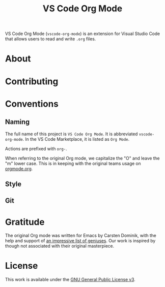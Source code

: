 #+TITLE: VS Code Org Mode
VS Code Org Mode (~vscode-org-mode~) is an extension for Visual Studio Code that allows users to read and write ~.org~ files.
* About
* Contributing
* Conventions
** Naming
The full name of this project is ~VS Code Org Mode~. It is abbreviated ~vscode-org-mode~. In the VS Code Marketplace, it is listed as ~Org Mode~.

Actions are prefixed with ~org-~.

When referring to the original Org mode, we capitalize the "O" and leave the "m" lower case. This is in keeping with the original teams usage on [[http://orgmode.org/][orgmode.org]].
** Style
** Git
* Gratitude
The original Org mode was written for Emacs by Carsten Dominik, with the help and support of [[http://orgmode.org/org.html#History-and-Acknowledgments][an impressive list of geniuses]]. Our work is inspired by though not associated with their original masterpiece.
* License
This work is available under the [[https://www.gnu.org/licenses/gpl-3.0.en.html][GNU General Public License v3]].
